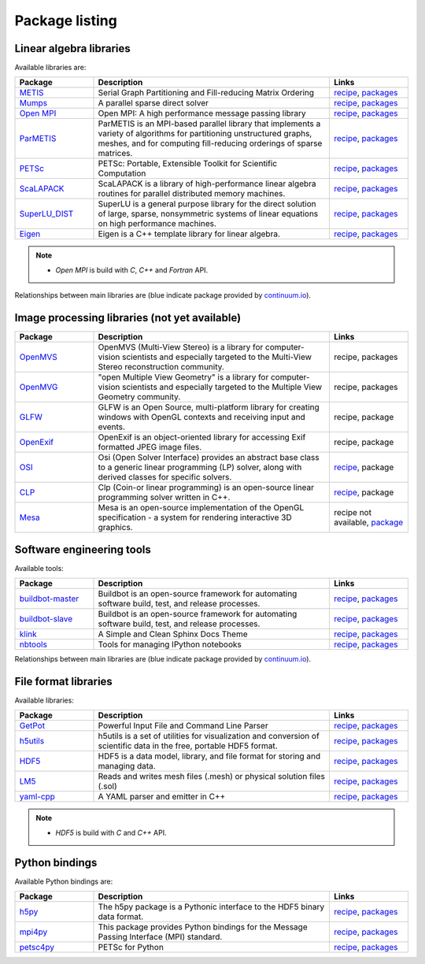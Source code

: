 Package listing
===================================================================

Linear algebra libraries
-------------------------------------------------------------------

Available libraries are:

.. list-table:: 
   :widths: 10 30 10
   :header-rows: 1

   * - Package
     - Description
     - Links

   * - `METIS <http://glaros.dtc.umn.edu/gkhome/metis/metis/overview>`_
     - Serial Graph Partitioning and Fill-reducing Matrix Ordering
     - `recipe <https://github.com/sed-pro-inria/conda-recipes/tree/master/metis>`__,
       `packages <http://anaconda.org/inria-pro-sed/metis/files>`__

   * - `Mumps <http://mumps.enseeiht.fr>`_
     - A parallel sparse direct solver
     - `recipe <https://github.com/sed-pro-inria/conda-recipes/tree/master/mumps>`__,
       `packages <http://anaconda.org/inria-pro-sed/mumps/files>`__

   * - `Open MPI <http://www.open-mpi.org/>`_
     - Open MPI: A high performance message passing library
     - `recipe <https://github.com/sed-pro-inria/conda-recipes/tree/master/openmpi>`__,
       `packages <http://anaconda.org/inria-pro-sed/openmpi/files>`__

   * - `ParMETIS <http://glaros.dtc.umn.edu/gkhome/metis/parmetis/overview>`_
     - ParMETIS is an MPI-based parallel library that implements a variety of
       algorithms for partitioning unstructured graphs, meshes, and for computing
       fill-reducing orderings of sparse matrices.
     - `recipe <https://github.com/sed-pro-inria/conda-recipes/tree/master/parmetis>`__,
       `packages <http://anaconda.org/inria-pro-sed/parmetis/files>`__

   * - `PETSc <http://www.mcs.anl.gov/petsc>`_
     - PETSc: Portable, Extensible Toolkit for Scientific Computation
     - `recipe <https://github.com/sed-pro-inria/conda-recipes/tree/master/petsc>`__,
       `packages <http://anaconda.org/inria-pro-sed/petsc/files>`__

   * - `ScaLAPACK <http://www.netlib.org/scalapack>`_
     - ScaLAPACK is a library of high-performance linear algebra routines
       for parallel distributed memory machines. 
     - `recipe <https://github.com/sed-pro-inria/conda-recipes/tree/master/scalapack>`__,
       `packages <http://anaconda.org/inria-pro-sed/scalapack/files>`__

   * - `SuperLU_DIST <http://crd-legacy.lbl.gov/~xiaoye/SuperLU/>`_
     - SuperLU is a general purpose library for the direct solution of large,
       sparse, nonsymmetric systems of linear equations on high performance machines.
     - `recipe <https://github.com/sed-pro-inria/conda-recipes/tree/master/superlu_dist>`__,
       `packages <http://anaconda.org/inria-pro-sed/superlu_dist/files>`__

   * - `Eigen <http://eigen.tuxfamily.org/>`_
     - Eigen is a C++ template library for linear algebra.
     - `recipe <https://github.com/sed-pro-inria/conda-recipes/tree/master/eigen>`__,
       `packages <http://anaconda.org/inria-pro-sed/eigen/files>`__

.. note::

    * `Open MPI` is build with `C`, `C++` and `Fortran` API.

Relationships between main libraries are (blue indicate package provided by
`continuum.io <https://repo.continuum.io/pkgs/>`_).

.. digraph:: petsc

    PETSc -> Mumps
    PETSc -> SuperLU_DIST
    Mumps -> ScaLAPACK
    Mumps -> ParMETIS
    ScaLAPACK -> OpenBLAS
    ScaLAPACK -> OpenMPI
    SuperLU_DIST -> OpenBLAS
    SuperLU_DIST -> ParMETIS
    ParMETIS -> METIS
    ParMETIS -> OpenMPI

    OpenBLAS [color=blue]

.. digraph:: dolfin
 
    dolfin -> boost
    dolfin -> qt
    dolfin -> vtk
    dolfin -> Eigen3
    dolfin -> ffc
    dolfin -> ply
    dolfin -> OpenMPI
    ffc -> ufl
    ffc -> fiat
    ffc -> instant
    ufl -> six
    fiat -> numpy
    fiat -> sympy
    instant -> SWIG
    instant -> numpy
    instant -> CMake

    qt [color=blue]
    boost [color=blue]
    numpy [color=blue]
    vtk [color=blue]
    six [color=blue]
    SWIG [color=blue]
    ply [color=blue]
    sympy [color=blue]
    CMake [color=blue]

Image processing libraries (not yet available)
-------------------------------------------------------------------

.. list-table:: 
   :widths: 10 30 10
   :header-rows: 1

   * - Package
     - Description
     - Links

   * - `OpenMVS <http://cdcseacave.github.io/openMVS/>`_
     - OpenMVS (Multi-View Stereo) is a library for computer-vision scientists
       and especially targeted to the Multi-View Stereo reconstruction
       community. 
     - recipe,
       packages

   * - `OpenMVG <http://imagine.enpc.fr/~moulonp/openMVG/>`_
     - "open Multiple View Geometry" is a library for computer-vision
       scientists and especially targeted to the Multiple View Geometry
       community.
     - recipe,
       packages

   * - `GLFW <http://www.glfw.org/>`_
     - GLFW is an Open Source, multi-platform library for creating windows
       with OpenGL contexts and receiving input and events.
     - recipe,
       package

   * - `OpenExif <http://openexif.sourceforge.net/>`_
     - OpenExif is an object-oriented library for accessing Exif formatted
       JPEG image files.
     - recipe,
       package

   * - `OSI <https://projects.coin-or.org/Osi>`_
     - Osi (Open Solver Interface) provides an abstract base class to a
       generic linear programming (LP) solver, along with derived classes for
       specific solvers.
     - `recipe <https://github.com/sed-pro-inria/conda-recipes/tree/master/osi>`__,
       package

   * - `CLP <https://projects.coin-or.org/Clp/wiki>`_
     - Clp (Coin-or linear programming) is an open-source linear programming
       solver written in C++.
     - `recipe <https://github.com/sed-pro-inria/conda-recipes/tree/master/clp>`__,
       package

   * - `Mesa <http://www.mesa3d.org/>`_
     -  Mesa is an open-source implementation of the OpenGL specification - a
        system for rendering interactive 3D graphics.
     - recipe not available,
       `package <https://repo.continuum.io/pkgs/>`__


.. digraph:: OpenMVS

   OpenMVS -> OpenMVG
   OpenMVG -> GLFW
   OpenMVG -> OpenEXIF
   OpenMVG -> CLP
   OpenMVG -> OSI
   GLFW -> Mesa

   Mesa [color=blue]

Software engineering tools
-------------------------------------------------------------------

Available tools:

.. list-table:: 
   :widths: 10 30 10
   :header-rows: 1

   * - Package
     - Description
     - Links

   * - `buildbot-master <http://buildbot.net/>`_
     - Buildbot is an open-source framework for automating 
       software build, test, and release processes.
     - `recipe <https://github.com/sed-pro-inria/conda-recipes/tree/master/buildbot-master>`__,
       `packages <http://anaconda.org/inria-pro-sed/buildbot-master/files>`__

   * - `buildbot-slave <http://buildbot.net/>`_
     - Buildbot is an open-source framework for automating software build, test, and release processes.
     - `recipe <https://github.com/sed-pro-inria/conda-recipes/tree/master/buildbot-slave>`__,
       `packages <http://anaconda.org/inria-pro-sed/buildbot-slave/files>`__

   * - `klink <http://pmorissette.github.io/klink/>`_
     - A Simple and Clean Sphinx Docs Theme
     - `recipe <https://github.com/sed-pro-inria/conda-recipes/tree/master/klink>`__,
       `packages <http://anaconda.org/inria-pro-sed/klink/files>`__

   * - `nbtools <https://github.com/thni/nbtools>`_
     -  Tools for managing IPython notebooks
     - `recipe <https://github.com/thni/nbtools/tree/master/conda-recipe>`__,
       `packages <http://anaconda.org/inria-pro-sed/nbtools/files>`__


Relationships between main libraries are (blue indicate package provided by
`continuum.io <https://repo.continuum.io/pkgs/>`_).

.. digraph:: "buildbot-master"

    "Buildbot Master" -> "python2.7"
    "Buildbot Master" -> Twisted
    "Buildbot Master" -> Jinja2
    "Buildbot Master" -> SQLAlchemy
    "Buildbot Master" -> dateutil
    "Buildbot Master" -> "SQLAlchemy Migrate"
    "SQLAlchemy Migrate" -> SQLAlchemy
    "SQLAlchemy Migrate" -> Decorator
    "SQLAlchemy Migrate" -> Tempita

    "python2.7" [color=blue]
    Twisted [color=blue]
    Jinja2 [color=blue]
    SQLAlchemy [color=blue]
    dateutil [color=blue]
    Decorator [color=blue]
    
.. digraph:: nbtools

   nbtools -> Python
   nbtools -> Jinja2
   nbtools -> "IPython Notebook"
   nbtools -> matplotlib
   nbtools -> nose
   nbtools -> ghdiff
   ghdiff -> chardet 

   Python [color=blue]
   Jinja2 [color=blue]
   matplotlib [color=blue]
   nose [color=blue]
   "IPython Notebook" [color=blue]

File format libraries
-------------------------------------------------------------------

Available libraries:

.. list-table:: 
   :widths: 10 30 10
   :header-rows: 1

   * - Package
     - Description
     - Links

   * - `GetPot <http://getpot.sourceforge.net/>`_
     - Powerful Input File and Command Line Parser
     - `recipe <https://github.com/sed-pro-inria/conda-recipes/tree/master/getpot>`__,
       `packages <http://anaconda.org/inria-pro-sed/getpot/files>`__

   * - `h5utils <http://ab-initio.mit.edu/wiki/index.php/H5utils>`_
     - h5utils is a set of utilities for visualization and conversion of scientific data
       in the free, portable HDF5 format. 
     - `recipe <https://github.com/sed-pro-inria/conda-recipes/tree/master/h5utils-cxx>`__,
       `packages <http://anaconda.org/inria-pro-sed/h5utils-cxx/files>`__

   * - `HDF5 <http://www.hdfgroup.org/HDF5/>`_
     - HDF5 is a data model, library, and file format for storing and managing data.
     - `recipe <https://github.com/sed-pro-inria/conda-recipes/tree/master/hdf5-cxx>`__,
       `packages <http://anaconda.org/inria-pro-sed/hdf5-cxx/files>`__

   * - `LM5 <https://www.rocq.inria.fr/gamma/gamma/Membres/CIPD/Loic.Marechal/Research/LM6.html>`_
     - Reads and writes mesh files (.mesh) or physical solution files (.sol)
     - `recipe <https://github.com/sed-pro-inria/conda-recipes/tree/master/lm5>`__,
       `packages <http://anaconda.org/inria-pro-sed/lm5/files>`__

   * - `yaml-cpp <https://code.google.com/p/yaml-cpp/>`_
     - A YAML parser and emitter in C++
     - `recipe <https://github.com/sed-pro-inria/conda-recipes/tree/master/yaml-cpp>`__,
       `packages <http://anaconda.org/inria-pro-sed/yaml-cpp/files>`__

.. note::

    * `HDF5` is build with `C` and `C++` API.

Python bindings
-------------------------------------------------------------------

Available Python bindings are:

.. list-table:: 
   :widths: 10 30 10
   :header-rows: 1

   * - Package
     - Description
     - Links

   * - `h5py <http://www.h5py.org/>`_
     - The h5py package is a Pythonic interface to the HDF5 binary data format.
     - `recipe <https://github.com/sed-pro-inria/conda-recipes/tree/master/h5py-cxx>`__,
       `packages <http://anaconda.org/inria-pro-sed/h5py-cxx/files>`__

   * - `mpi4py <https://bitbucket.org/mpi4py/mpi4py/>`_
     - This package provides Python bindings for the Message Passing Interface (MPI) standard.
     - `recipe <https://github.com/sed-pro-inria/conda-recipes/tree/master/mpi4py>`__,
       `packages <http://anaconda.org/inria-pro-sed/mpi4py/files>`__

   * - `petsc4py </>`_
     - PETSc for Python
     - `recipe <https://github.com/sed-pro-inria/conda-recipes/tree/master/petsc4py>`__,
       `packages <http://anaconda.org/inria-pro-sed/petsc4py/files>`__

